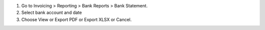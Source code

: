 #. Go to Invoicing > Reporting > Bank Reports > Bank Statement.
#. Select bank account and date
#. Choose View or Export PDF or Export XLSX or Cancel.
